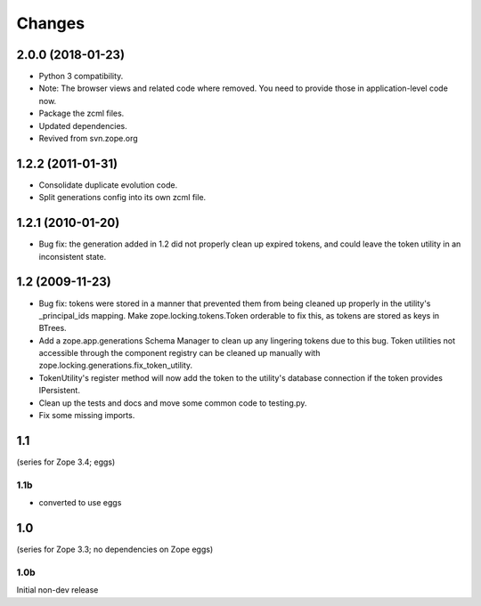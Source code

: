 =======
Changes
=======

------------------
2.0.0 (2018-01-23)
------------------

- Python 3 compatibility.

- Note: The browser views and related code where removed. You need to provide
  those in application-level code now.

- Package the zcml files.

- Updated dependencies.

- Revived from svn.zope.org

------------------
1.2.2 (2011-01-31)
------------------

- Consolidate duplicate evolution code.

- Split generations config into its own zcml file.

------------------
1.2.1 (2010-01-20)
------------------

- Bug fix: the generation added in 1.2 did not properly clean up
  expired tokens, and could leave the token utility in an inconsistent
  state.

----------------
1.2 (2009-11-23)
----------------

- Bug fix: tokens were stored in a manner that prevented them from
  being cleaned up properly in the utility's _principal_ids mapping.
  Make zope.locking.tokens.Token orderable to fix this, as tokens
  are stored as keys in BTrees.

- Add a zope.app.generations Schema Manager to clean up any lingering
  tokens due to this bug.  Token utilities not accessible through the
  component registry can be cleaned up manually with
  zope.locking.generations.fix_token_utility.

- TokenUtility's register method will now add the token to the utility's
  database connection if the token provides IPersistent.

- Clean up the tests and docs and move some common code to testing.py.

- Fix some missing imports.

---
1.1
---

(series for Zope 3.4; eggs)

1.1b
----

- converted to use eggs

---
1.0
---

(series for Zope 3.3; no dependencies on Zope eggs)

1.0b
----

Initial non-dev release
